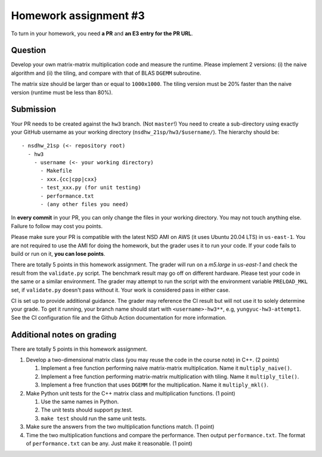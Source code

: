======================
Homework assignment #3
======================

To turn in your homework, you need **a PR** and **an E3 entry for the PR URL**.

Question
========

Develop your own matrix-matrix multiplication code and measure the runtime.
Please implement 2 versions: (i) the naive algorithm and (ii) the tiling, and
compare with that of BLAS ``DGEMM`` subroutine.

The matrix size should be larger than or equal to ``1000x1000``.  The tiling
version must be 20% faster than the naive version (runtime must be less than
80%).

Submission
==========

Your PR needs to be created against the ``hw3`` branch.  (Not ``master``!) You
need to create a sub-directory using exactly your GitHub username as your
working directory (``nsdhw_21sp/hw3/$username/``).  The hierarchy should be::

  - nsdhw_21sp (<- repository root)
    - hw3
      - username (<- your working directory)
        - Makefile
        - xxx.{cc|cpp|cxx}
        - test_xxx.py (for unit testing)
        - performance.txt
        - (any other files you need)

In **every commit** in your PR, you can only change the files in your working
directory.  You may not touch anything else.  Failure to follow may cost you
points.

Please make sure your PR is compatible with the latest NSD AMI on AWS (it uses
Ubuntu 20.04 LTS) in ``us-east-1``.  You are not required to use the AMI for
doing the homework, but the grader uses it to run your code.  If your code
fails to build or run on it, **you can lose points**.

There are totally 5 points in this homework assignment.  The grader will run on
a `m5.large` in `us-east-1` and check the result from the ``validate.py``
script.  The benchmark result may go off on different hardware.  Please test
your code in the same or a similar environment.  The grader may attempt to run
the script with the environment variable ``PRELOAD_MKL`` set, if
``validate.py`` doesn't pass without it.  Your work is considered pass in
either case.

CI is set up to provide additional guidance.  The grader may reference the CI
result but will not use it to solely determine your grade.  To get it running,
your branch name should start with ``<username>-hw3**``, e.g,
``yungyuc-hw3-attempt1``.  See the CI configuration file and the Github Action
documentation for more information.

Additional notes on grading
===========================

There are totally 5 points in this homework assignment.

1. Develop a two-dimensional matrix class (you may reuse the code in the course
   note) in C++.  (2 points)

   1. Implement a free function performing naive matrix-matrix multiplication.
      Name it ``multiply_naive()``.
   2. Implement a free function performing matrix-matrix multiplication with
      tiling.  Name it ``multiply_tile()``.
   3. Implement a free frunction that uses ``DGEMM`` for the multiplication.
      Name it ``multiply_mkl()``.
2. Make Python unit tests for the C++ matrix class and multiplication
   functions.  (1 point)

   1. Use the same names in Python.
   2. The unit tests should support py.test.
   3. ``make test`` should run the same unit tests.
3. Make sure the answers from the two multiplication functions match.  (1
   point)
4. Time the two multiplication functions and compare the performance. Then output
   ``performance.txt``. The format of ``performance.txt`` can be any. Just make
   it reasonable.  (1 point)

.. vim: set ft=rst ff=unix fenc=utf8 et sw=2 ts=2 sts=2:
